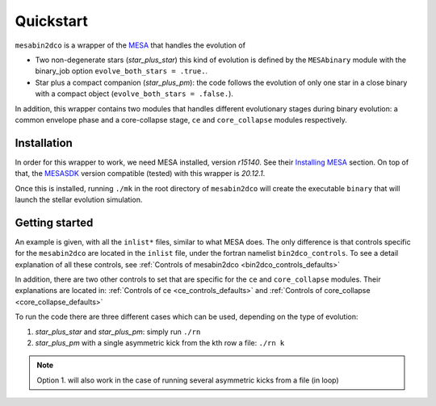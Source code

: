 ==========
Quickstart
==========

``mesabin2dco`` is a wrapper of the `MESA <https://docs.mesastar.org>`__ that handles the evolution
of

- Two non-degenerate stars (*star_plus_star*) this kind of evolution is defined by the
  ``MESAbinary`` module with the binary_job option ``evolve_both_stars = .true.``.

- Star plus a compact companion (*star_plus_pm*): the code follows the evolution of only one star
  in a close binary with a compact object (``evolve_both_stars = .false.``).

In addition, this wrapper contains two modules that handles different evolutionary stages during
binary evolution: a common envelope phase and a core-collapse stage, ``ce`` and ``core_collapse``
modules respectively.

Installation
------------

In order for this wrapper to work, we need MESA installed, version *r15140*. See their
`Installing MESA <https://docs.mesastar.org/en/release-r22.11.1/installation.html>`__ section.
On top of that, the `MESASDK <http://www.astro.wisc.edu/~townsend/static.php?ref=mesasdk>`__
version compatible (tested) with this wrapper is *20.12.1*.

Once this is installed, running ``./mk`` in the root directory of ``mesabin2dco`` will create the
executable ``binary`` that will launch the stellar evolution simulation.

Getting started
---------------

An example is given, with all the ``inlist*`` files, similar to what MESA does. The only difference
is that controls specific for the ``mesabin2dco`` are located in the ``inlist`` file, under the
fortran namelist ``bin2dco_controls``. To see a detail explanation of all these controls, see
:ref:`Controls of mesabin2dco <bin2dco_controls_defaults>`

In addition, there are two other controls to set that are specific for the ``ce`` and
``core_collapse`` modules. Their explanations are located in:
:ref:`Controls of ce <ce_controls_defaults>` and
:ref:`Controls of core_collapse <core_collapse_defaults>`

To run the code there are three different cases which can be used, depending on the type of
evolution:

1. `star_plus_star` and `star_plus_pm`: simply run ``./rn``

2. `star_plus_pm` with a single asymmetric kick from the kth row a file: ``./rn k``

.. note::

   Option 1. will also work in the case of running several asymmetric kicks from a file (in loop)
